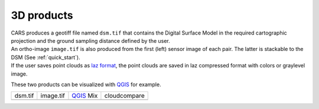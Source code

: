 3D products
===========

| CARS produces a geotiff file named ``dsm.tif`` that contains the Digital Surface Model in the required cartographic projection and the ground sampling distance defined by the user.
| An ortho-image ``image.tif`` is also produced from the first (left) sensor image of each pair. The latter is stackable to the DSM (See :ref:`quick_start`).
| If the user saves point clouds as `laz format <https://docs.fileformat.com/fr/gis/laz/>`_, the point clouds are saved in laz compressed format with colors or graylevel image.

These two products can be visualized with `QGIS <https://www.qgis.org/fr/site/>`_ for example.

.. |dsm| image:: ../images/dsm.png
  :width: 100%
.. |color| image:: ../images/clr.png
  :width: 100%
.. |dsmclr| image:: ../images/dsm_clr.png
  :width: 100%
.. |pc| image:: ../images/pc.png
  :width: 100%

+--------------+-------------+-------------+-------------------+
|   dsm.tif    |   image.tif | `QGIS`_ Mix |    cloudcompare   |
+--------------+-------------+-------------+-------------------+
| |dsm|        | |color|     |  |dsmclr|   |        |pc|       |
+--------------+-------------+-------------+-------------------+
